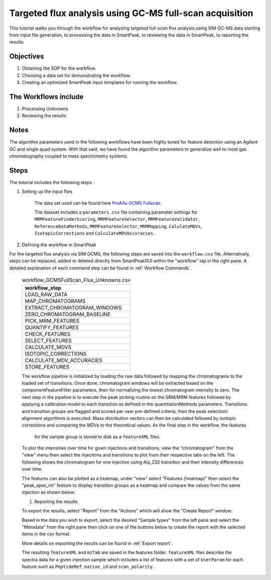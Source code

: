 Targeted flux analysis using GC-MS full-scan acquisition
--------------------------------------------------------

This tutorial walks you through the workflow for analyzing targeted full-scan flux analysis 
using SIM GC-MS data starting from input file generation, to processing the data in SmartPeak, 
to reviewing the data in SmartPeak, to reporting the results.

Objectives
~~~~~~~~~~

#. Obtaining the SOP for the workflow.
#. Choosing a data set for demonstrating the workflow.
#. Creating an optimized SmartPeak input templates for running the workflow.

The Workflows include
~~~~~~~~~~~~~~~~~~~~~

#. Processing Unknowns
#. Reviewing the results

Notes
~~~~~

The algorithm parameters used in the following workflows have been highly tuned for feature detection using an Agilent GC and single quad system.  
With that said, we have found the algorithm parameters to generalize well to most gas chromatography coupled to mass spectrometry systems.

Steps
~~~~~

The tutorial includes the following steps :

#. Setting up the input files

	The data set used can be found here 
	`ProAAs GCMS Fullscan <https://github.com/AutoFlowResearch/SmartPeak/tree/develop/src/examples/data/ProAAs_GCMS_fullscan>`_.

	The dataset includes a ``parameters.csv`` file containing parameter settings for ``MRMFeatureFinderScoring``, ``MRMFeatureSelector``, 
	``MRMFeatureValidator``, ``ReferenceDataMethods``, ``MRMFeatureSelector``, ``MRMMapping``, ``CalulateMDVs``, ``IsotopicCorrections``
	and ``CalculateMDVAccuracies``.


#. Defining the workflow in SmartPeak

For the targeted flux analysis via SIM GCMS, the following steps are saved 
into the ``workflow.csv`` file. Alternatively, steps can be replaced, 
added or deleted direclty from SmartPeakGUI within the "workflow" tap in the right pane. 
A detailed explanation of each command step
can be found in :ref:`Workflow Commands`.

	.. list-table:: workflow_GCMSFullScan_Flux_Unknowns.csv
	  :header-rows: 1

	  * - workflow_step
	  * - LOAD_RAW_DATA
	  * - MAP_CHROMATOGRAMS
	  * - EXTRACT_CHROMATOGRAM_WINDOWS
	  * - ZERO_CHROMATOGRAM_BASELINE
	  * - PICK_MRM_FEATURES
	  * - QUANTIFY_FEATURES
	  * - CHECK_FEATURES
	  * - SELECT_FEATURES
	  * - CALCULATE_MDVS
	  * - ISOTOPIC_CORRECTIONS
	  * - CALCULATE_MDV_ACCURACIES
	  * - STORE_FEATURES

	The workflow pipeline is initialized by loading the raw data followed 
	by mapping the chromatograms to the loaded set of transitions. Once done,
	chromatogram windows will be extracted based on the componentFeatureFilter
	parameters, then for normalizing the lowest chromatogram intensity to zero. The
	next step in the pipeline is to execute the peak picking routine on the SRM/MRM
	features followed by applying a calibration model to each transition as defined
	in the quantitationMethods parameters. Transitions and transition groups are
	flagged and scored per user pre-defined criteria, then the peak selection/
	alignment algorithms is executed. Mass distribution vectors can then be 
	calculated followed by isotopic corrections and comparing the MDVs to the
	theoretical values. As the final step in the workflow, the features
	 for the sample group is stored to disk as a ``featureXML`` files.

	To plot the intensities over time for given injections and transitions, view the "chromatogram" from the "view" menu
	then select the injections and transitions to plot from their respective tabs on the left. The following shows the 
	chromatogram for one injection using Ala_232 transition and their intensity differences over time.

	.. image:: ../../images/gcms_fullscan_agilent_chromatogram.png

	The features can also be plotted as a heatmap, under "view" select "Features (heatmap)" then select the "peak_apex_int"
	feature to display transition groups as a heatmap and compare the values from the same injection as shown below:

	.. image:: ../../images/gcms_fullscan_agilent_heapmap.png

	#. Reporting the results

	To export the results, select "Report" from the "Actions" which will show the 
	"Create Report" window:

	.. image:: ../../images/lcms_targeted_flux_exports.png

	Based in the data you wish to export, select the desired "Sample types" from the left pane
	and select the "Metadata" from the right pane then click on one of the buttons below to create
	the report with the selected items in the csv format.
	
	More details on exporting the results can be found in :ref:`Export report`.

	The resulting ``featureXML`` and ``mzTab`` are saved in the features folder. ``featureXML`` files describe the spectra
	data for a given injection sample which includes a list of features with a set of ``UserParam`` for each feature such as
	``PeptideRef``, ``native_id`` and ``scan_polarity``.
  